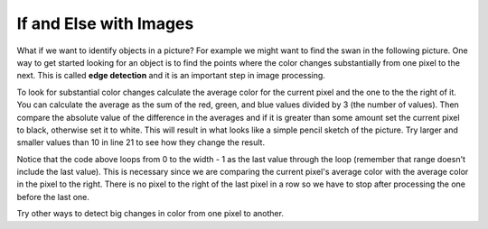 ..  Copyright (C)  Mark Guzdial, Barbara Ericson, Briana Morrison
    Permission is granted to copy, distribute and/or modify this document
    under the terms of the GNU Free Documentation License, Version 1.3 or
    any later version published by the Free Software Foundation; with
    Invariant Sections being Forward, Prefaces, and Contributor List,
    no Front-Cover Texts, and no Back-Cover Texts.  A copy of the license
    is included in the section entitled "GNU Free Documentation License".

.. 	qnum::
	:start: 1
	:prefix: csp-15-3-

If and Else with Images
===========================

..	index::
	single: sqrt
	single: square root
	pair: math; sqrt

What if we want to identify objects in a picture?  For example we might want to find the swan in the following picture. One way to get started looking for an object is to find the points where the color changes substantially from one pixel to the next.  This is called **edge detection** and it is an important step in image processing.  

.. raw:: html

    <img src="../_static/swan.jpg" id="swan.jpg">

To look for substantial color changes calculate the average color for the current pixel and the one to the the right of it. You can calculate the average as the sum of the red, green, and blue values divided by 3 (the number of values).  Then compare the absolute value of the difference in the averages and if it is greater than some amount set the current pixel to black, otherwise set it to white.  This will result in what looks like a simple pencil sketch of the picture.  Try larger and smaller values than 10 in line 21 to see how they change the result.

.. activecode:: Edge_Detection
    :tour_1: "Structural Tour";  1: id2b-line1; 4: id2b-line4; 7-8: id2b-line7-8; 9: id2b-line9; 10: id2b-line10; 11-13: id2b-line11-13; 14: id2b-line14; 15-17: id2b-line15-17; 18: id2b-line18; 21-22: id2b-line21-22; 23-24: id2b-line23-24; 27: id2b-line27; 30-31: id2b-line29-30;
    :nocodelens:

    from image import *
    
    # CREATE AN IMAGE FROM A FILE
    img = Image("swan.jpg")

    # LOOP THROUGH ALL BUT LAST COLUMN
    for x in range(img.getWidth() - 1):
        for y in range(img.getHeight()):
            p = img.getPixel(x, y)
            p2 = img.getPixel(x + 1, y)
            r1 = p.getRed()
            g1 = p.getGreen()
            b1 = p.getBlue()
            average1 = (r1 + g1 + b1) / 3
            r2 = p2.getRed()
            g2 = p2.getGreen()
            b2 = p2.getBlue()
            average2 = (r2 + g2 + b2) / 3
          
            # VALUES FOR THE NEW COLOR
            if abs(average2 - average1) > 10:
            	newPixel = Pixel(0, 0, 0)
            else:
            	newPixel = Pixel(255, 255, 255)
            
            # CHANGE THE IMAGE
            img.setPixel(x, y, newPixel)
        
    # SHOW THE CHANGED IMAGE  
    win = ImageWin(img.getWidth(),img.getHeight())
    img.draw(win)
    
Notice that the code above loops from 0 to the width - 1 as the last value through the loop (remember that range doesn't include the last value).  This is necessary since we are comparing the current pixel's average color with the average color in the pixel to the right.  There is no pixel to the right of the last pixel in a row so we have to stop after processing the one before the last one.
    
Try other ways to detect big changes in color from one pixel to another.  
    
.. mchoice:: 15_3_1_Edge
   :answer_a: 0
   :answer_b: 2
   :answer_c: 256
   :answer_d: 16,777,216 (= 256 * 256 * 256) 
   :correct: b
   :feedback_a: Black and white are colors.
   :feedback_b: This image will only have black or white pixels in all columns except the rightmost one.  The pixel colors in the rightmost column will not be changed. 
   :feedback_c: This would be true if we were only using shades of gray, but we are only using two colors.  
   :feedback_d: This would be true if we were using all color values, but we are only using black and white.
   
   How many different colors will be in our image (except the last column) when we are done?

